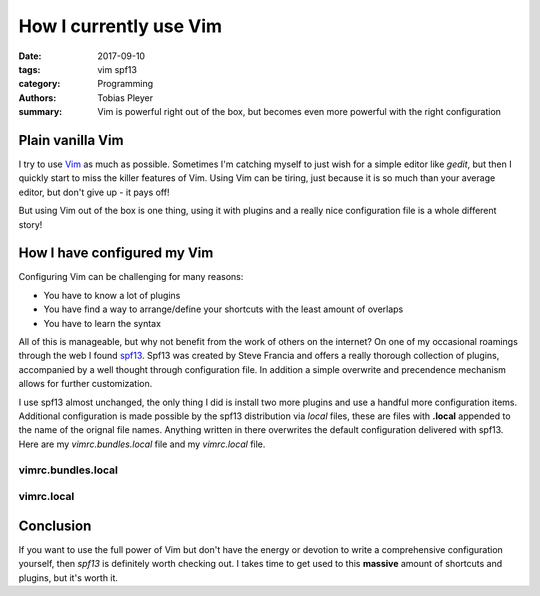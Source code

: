 How I currently use Vim
#######################

:date: 2017-09-10
:tags: vim spf13
:category: Programming
:authors: Tobias Pleyer
:summary: Vim is powerful right out of the box, but becomes even more powerful with the right configuration

Plain vanilla Vim
=================

I try to use `Vim`_ as much as possible. Sometimes I'm catching myself to just
wish for a simple editor like *gedit*, but then I quickly start to miss the
killer features of Vim. Using Vim can be tiring, just because it is so much
than your average editor, but don't give up - it pays off!

.. _Vim: https://en.wikipedia.org/wiki/Vim_(text_editor)

But using Vim out of the box is one thing, using it with plugins and a really
nice configuration file is a whole different story!

How I have configured my Vim
============================

Configuring Vim can be challenging for many reasons:

* You have to know a lot of plugins
* You have find a way to arrange/define your shortcuts with the least amount
  of overlaps
* You have to learn the syntax

All of this is manageable, but why not benefit from the work of others on the
internet? On one of my occasional roamings through the web I found `spf13`_.
Spf13 was created by Steve Francia and offers a really thorough collection of
plugins, accompanied by a well thought through configuration file. In addition
a simple overwrite and precendence mechanism allows for further customization.

.. _spf13: http://vim.spf13.com/

I use spf13 almost unchanged, the only thing I did is install two more plugins
and use a handful more configuration items. Additional configuration is made
possible by the spf13 distribution via *local* files, these are files with
**.local** appended to the name of the orignal file names. Anything written in
there overwrites the default configuration delivered with spf13. Here are my
*vimrc.bundles.local* file and my *vimrc.local* file.

vimrc.bundles.local
-------------------

.. code-include:: code/bundles_local
    :lexer: vim

vimrc.local
-----------

.. code-include:: code/vimrc_local
    :lexer: vim

Conclusion
==========

If you want to use the full power of Vim but don't have the energy or devotion
to write a comprehensive configuration yourself, then *spf13* is definitely
worth checking out. I takes time to get used to this **massive** amount of
shortcuts and plugins, but it's worth it.
